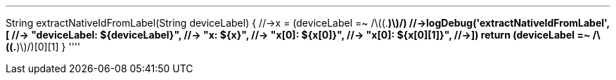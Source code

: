 ''''
String extractNativeIdFromLabel(String deviceLabel) {
  //->x = (deviceLabel =~ /\((.*)\)/)
  //->logDebug('extractNativeIdFromLabel', [
  //->  "deviceLabel: ${deviceLabel}",
  //->  "x: ${x}",
  //->  "x[0]: ${x[0]}",
  //->  "x[0]: ${x[0][1]}",
  //->])
  return (deviceLabel =~ /\((.*)\)/)[0][1]
}
''''

